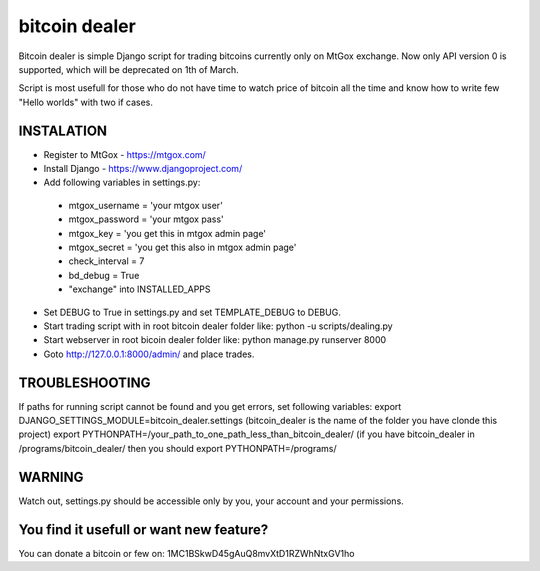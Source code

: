 ##############
bitcoin dealer
##############

Bitcoin dealer is simple Django script for trading bitcoins currently only
on MtGox exchange. Now only API version 0 is supported, which will be deprecated on 1th
of March.

Script is most usefull for those who do not have time to watch price of bitcoin 
all the time and know how to write few "Hello worlds" with two if cases.

*******
INSTALATION
*******

* Register to MtGox - https://mtgox.com/
* Install Django - https://www.djangoproject.com/
* Add following variables in settings.py:
 * mtgox_username = 'your mtgox user'
 * mtgox_password = 'your mtgox pass'
 * mtgox_key = 'you get this in mtgox admin page'
 * mtgox_secret = 'you get this also in mtgox admin page'
 * check_interval = 7
 * bd_debug = True
 * "exchange" into INSTALLED_APPS
* Set DEBUG to True in settings.py and set TEMPLATE_DEBUG to DEBUG.
* Start trading script with in root bitcoin dealer folder like:
  python -u scripts/dealing.py
* Start webserver in root bicoin dealer folder like:
  python manage.py runserver 8000
* Goto http://127.0.0.1:8000/admin/ and place trades.

********
TROUBLESHOOTING
********

If paths for running script cannot be found and you get errors, set following
variables:
export DJANGO_SETTINGS_MODULE=bitcoin_dealer.settings (bitcoin_dealer is the
name of the folder you have clonde this project)
export PYTHONPATH=/your_path_to_one_path_less_than_bitcoin_dealer/
(if you have bitcoin_dealer in /programs/bitcoin_dealer/ then you should
export PYTHONPATH=/programs/

*******
WARNING
*******

Watch out, settings.py should be accessible only by you, your account and your 
permissions.

*******
You find it usefull or want new feature? 
*******

You can donate a bitcoin or few on:
1MC1BSkwD45gAuQ8mvXtD1RZWhNtxGV1ho
